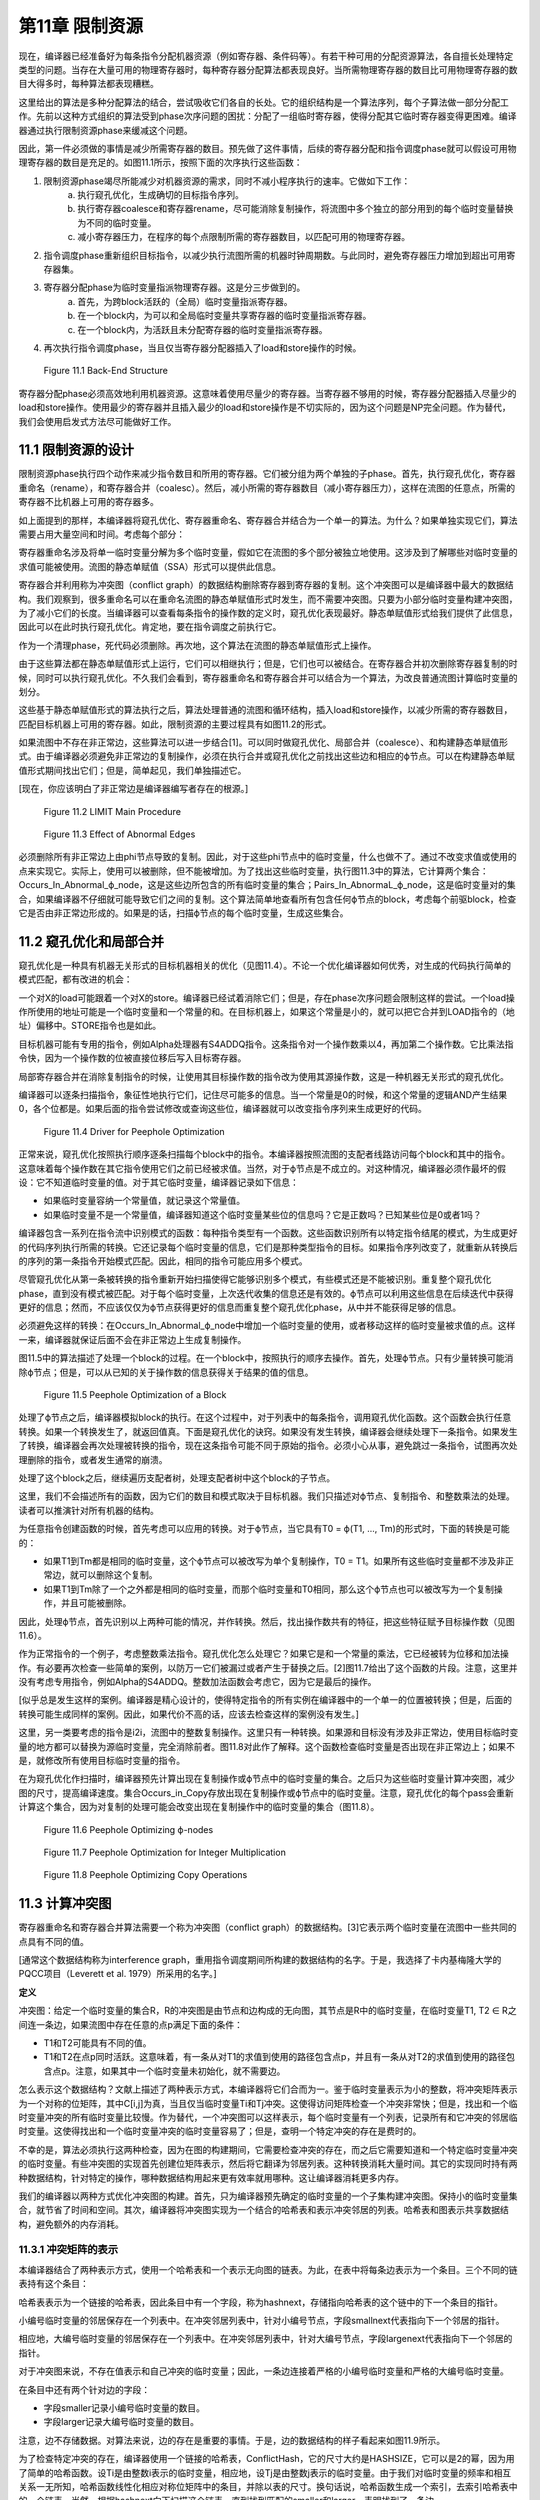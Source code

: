 第11章 限制资源
##################

现在，编译器已经准备好为每条指令分配机器资源（例如寄存器、条件码等）。有若干种可用的分配资源算法，各自擅长处理特定类型的问题。当存在大量可用的物理寄存器时，每种寄存器分配算法都表现良好。当所需物理寄存器的数目比可用物理寄存器的数目大得多时，每种算法都表现糟糕。

这里给出的算法是多种分配算法的结合，尝试吸收它们各自的长处。它的组织结构是一个算法序列，每个子算法做一部分分配工作。先前以这种方式组织的算法受到phase次序问题的困扰：分配了一组临时寄存器，使得分配其它临时寄存器变得更困难。编译器通过执行限制资源phase来缓减这个问题。

因此，第一件必须做的事情是减少所需寄存器的数目。预先做了这件事情，后续的寄存器分配和指令调度phase就可以假设可用物理寄存器的数目是充足的。如图11.1所示，按照下面的次序执行这些函数：

1. 限制资源phase竭尽所能减少对机器资源的需求，同时不减小程序执行的速率。它做如下工作：
	a. 执行窥孔优化，生成确切的目标指令序列。
	b. 执行寄存器coalesce和寄存器rename，尽可能消除复制操作，将流图中多个独立的部分用到的每个临时变量替换为不同的临时变量。
	c. 减小寄存器压力，在程序的每个点限制所需的寄存器数目，以匹配可用的物理寄存器。
2. 指令调度phase重新组织目标指令，以减少执行流图所需的机器时钟周期数。与此同时，避免寄存器压力增加到超出可用寄存器集。
3. 寄存器分配phase为临时变量指派物理寄存器。这是分三步做到的。
	a. 首先，为跨block活跃的（全局）临时变量指派寄存器。
	b. 在一个block内，为可以和全局临时变量共享寄存器的临时变量指派寄存器。
	c. 在一个block内，为活跃且未分配寄存器的临时变量指派寄存器。
4. 再次执行指令调度phase，当且仅当寄存器分配器插入了load和store操作的时候。

.. figure:: chapter11/figure-11.1.png

    Figure 11.1 Back-End Structure

寄存器分配phase必须高效地利用机器资源。这意味着使用尽量少的寄存器。当寄存器不够用的时候，寄存器分配器插入尽量少的load和store操作。使用最少的寄存器并且插入最少的load和store操作是不切实际的，因为这个问题是NP完全问题。作为替代，我们会使用启发式方法尽可能做好工作。

11.1 限制资源的设计
********************

限制资源phase执行四个动作来减少指令数目和所用的寄存器。它们被分组为两个单独的子phase。首先，执行窥孔优化，寄存器重命名（rename），和寄存器合并（coalesc）。然后，减小所需的寄存器数目（减小寄存器压力），这样在流图的任意点，所需的寄存器不比机器上可用的寄存器多。

如上面提到的那样，本编译器将窥孔优化、寄存器重命名、寄存器合并结合为一个单一的算法。为什么？如果单独实现它们，算法需要占用大量空间和时间。考虑每个部分：

寄存器重命名涉及将单一临时变量分解为多个临时变量，假如它在流图的多个部分被独立地使用。这涉及到了解哪些对临时变量的求值可能被使用。流图的静态单赋值（SSA）形式可以提供此信息。

寄存器合并利用称为冲突图（conflict graph）的数据结构删除寄存器到寄存器的复制。这个冲突图可以是编译器中最大的数据结构。我们观察到，很多重命名可以在重命名流图的静态单赋值形式时发生，而不需要冲突图。只要为小部分临时变量构建冲突图，为了减小它们的长度。当编译器可以查看每条指令的操作数的定义时，窥孔优化表现最好。静态单赋值形式给我们提供了此信息，因此可以在此时执行窥孔优化。肯定地，要在指令调度之前执行它。

作为一个清理phase，死代码必须删除。再次地，这个算法在流图的静态单赋值形式上操作。

由于这些算法都在静态单赋值形式上运行，它们可以相继执行；但是，它们也可以被结合。在寄存器合并初次删除寄存器复制的时候，同时可以执行窥孔优化。不久我们会看到，寄存器重命名和寄存器合并可以结合为一个算法，为改良普通流图计算临时变量的划分。

这些基于静态单赋值形式的算法执行之后，算法处理普通的流图和循环结构，插入load和store操作，以减少所需的寄存器数目，匹配目标机器上可用的寄存器。如此，限制资源的主要过程具有如图11.2的形式。

如果流图中不存在非正常边，这些算法可以进一步结合[1]。可以同时做窥孔优化、局部合并（coalesce）、和构建静态单赋值形式。由于编译器必须避免非正常边的复制操作，必须在执行合并或窥孔优化之前找出这些边和相应的ϕ节点。可以在构建静态单赋值形式期间找出它们；但是，简单起见，我们单独描述它。

[现在，你应该明白了非正常边是编译器编写者存在的根源。]

.. figure:: chapter11/figure-11.2.png

    Figure 11.2 LIMIT Main Procedure

.. figure:: chapter11/figure-11.3.png

    Figure 11.3 Effect of Abnormal Edges

必须删除所有非正常边上由phi节点导致的复制。因此，对于这些phi节点中的临时变量，什么也做不了。通过不改变求值或使用的点来实现它。实际上，使用可以被删除，但不能被增加。为了找出这些临时变量，执行图11.3中的算法，它计算两个集合：Occurs_In_Abnormal_ϕ_node，这是这些边所包含的所有临时变量的集合；Pairs_In_AbnormaL_ϕ_node，这是临时变量对的集合，如果编译器不仔细就可能导致它们之间的复制。这个算法简单地查看所有包含任何ϕ节点的block，考虑每个前驱block，检查它是否由非正常边形成的。如果是的话，扫描ϕ节点的每个临时变量，生成这些集合。


11.2 窥孔优化和局部合并
***********************

窥孔优化是一种具有机器无关形式的目标机器相关的优化（见图11.4）。不论一个优化编译器如何优秀，对生成的代码执行简单的模式匹配，都有改进的机会：

一个对X的load可能跟着一个对X的store。编译器已经试着消除它们；但是，存在phase次序问题会限制这样的尝试。一个load操作所使用的地址可能是一个临时变量和一个常量的和。在目标机器上，如果这个常量是小的，就可以把它合并到LOAD指令的（地址）偏移中。STORE指令也是如此。

目标机器可能有专用的指令，例如Alpha处理器有S4ADDQ指令。这条指令对一个操作数乘以4，再加第二个操作数。它比乘法指令快，因为一个操作数的位被直接位移后写入目标寄存器。

局部寄存器合并在消除复制指令的时候，让使用其目标操作数的指令改为使用其源操作数，这是一种机器无关形式的窥孔优化。

编译器可以逐条扫描指令，象征性地执行它们，记住尽可能多的信息。当一个常量是0的时候，和这个常量的逻辑AND产生结果0，各个位都是。如果后面的指令尝试修改或查询这些位，编译器就可以改变指令序列来生成更好的代码。

.. figure:: chapter11/figure-11.4.png

    Figure 11.4 Driver for Peephole Optimization

正常来说，窥孔优化按照执行顺序逐条扫描每个block中的指令。本编译器按照流图的支配者线路访问每个block和其中的指令。这意味着每个操作数在其它指令使用它们之前已经被求值。当然，对于ϕ节点是不成立的。对这种情况，编译器必须作最坏的假设：它不知道临时变量的值。对于其它临时变量，编译器记录如下信息：

* 如果临时变量容纳一个常量值，就记录这个常量值。
* 如果临时变量不是一个常量值，编译器知道这个临时变量某些位的信息吗？它是正数吗？已知某些位是0或者1吗？

编译器包含一系列在指令流中识别模式的函数：每种指令类型有一个函数。这些函数识别所有以特定指令结尾的模式，为生成更好的代码序列执行所需的转换。它还记录每个临时变量的信息，它们是那种类型指令的目标。如果指令序列改变了，就重新从转换后的序列的第一条指令开始模式匹配。因此，相同的指令可能应用多个模式。

尽管窥孔优化从第一条被转换的指令重新开始扫描使得它能够识别多个模式，有些模式还是不能被识别。重复整个窥孔优化phase，直到没有模式被匹配。对于每个临时变量，上次迭代收集的信息还是有效的。ϕ节点可以利用这些信息在后续迭代中获得更好的信息；然而，不应该仅仅为ϕ节点获得更好的信息而重复整个窥孔优化phase，从中并不能获得足够的信息。

必须避免这样的转换：在Occurs_In_Abnormal_ϕ_node中增加一个临时变量的使用，或者移动这样的临时变量被求值的点。这样一来，编译器就保证后面不会在非正常边上生成复制操作。

图11.5中的算法描述了处理一个block的过程。在一个block中，按照执行的顺序去操作。首先，处理ϕ节点。只有少量转换可能消除ϕ节点；但是，可以从已知的关于操作数的信息获得关于结果的值的信息。

.. figure:: chapter11/figure-11.5.png

    Figure 11.5 Peephole Optimization of a Block

处理了ϕ节点之后，编译器模拟block的执行。在这个过程中，对于列表中的每条指令，调用窥孔优化函数。这个函数会执行任意转换。如果一个转换发生了，就返回值真。下面是窥孔优化的诀窍。如果没有发生转换，编译器会继续处理下一条指令。如果发生了转换，编译器会再次处理被转换的指令，现在这条指令可能不同于原始的指令。必须小心从事，避免跳过一条指令，试图再次处理删除的指令，或者发生通常的崩溃。

处理了这个block之后，继续遍历支配者树，处理支配者树中这个block的子节点。

这里，我们不会描述所有的函数，因为它们的数目和模式取决于目标机器。我们只描述对ϕ节点、复制指令、和整数乘法的处理。读者可以推演针对所有机器的结构。

为任意指令创建函数的时候，首先考虑可以应用的转换。对于ϕ节点，当它具有T0 = ϕ(T1, ..., Tm)的形式时，下面的转换是可能的：

* 如果T1到Tm都是相同的临时变量，这个ϕ节点可以被改写为单个复制操作，T0 = T1。如果所有这些临时变量都不涉及非正常边，就可以删除这个复制。
* 如果T1到Tm除了一个之外都是相同的临时变量，而那个临时变量和T0相同，那么这个ϕ节点也可以被改写为一个复制操作，并且可能被删除。

因此，处理ϕ节点，首先识别以上两种可能的情况，并作转换。然后，找出操作数共有的特征，把这些特征赋予目标操作数（见图11.6）。

作为正常指令的一个例子，考虑整数乘法指令。窥孔优化怎么处理它？如果它是和一个常量的乘法，它已经被转为位移和加法操作。有必要再次检查一些简单的案例，以防万一它们被漏过或者产生于替换之后。[2]图11.7给出了这个函数的片段。注意，这里并没有考虑专用指令，例如Alpha的S4ADDQ。整数加法函数会考虑它，因为它是最后的操作。

[似乎总是发生这样的案例。编译器是精心设计的，使得特定指令的所有实例在编译器中的一个单一的位置被转换；但是，后面的转换可能生成同样的案例。因此，如果代价不高的话，应该去检查这样的案例没有发生。]

这里，另一类要考虑的指令是i2i，流图中的整数复制操作。这里只有一种转换。如果源和目标没有涉及非正常边，使用目标临时变量的地方都可以替换为源临时变量，完全消除前者。图11.8对此作了解释。这个函数检查临时变量是否出现在非正常边上；如果不是，就修改所有使用目标临时变量的指令。

在为窥孔优化作扫描时，编译器预先计算出现在复制操作或ϕ节点中的临时变量的集合。之后只为这些临时变量计算冲突图，减少图的尺寸，提高编译速度。集合Occurs_in_Copy存放出现在复制操作或ϕ节点中的临时变量。注意，窥孔优化的每个pass会重新计算这个集合，因为对复制的处理可能会改变出现在复制操作中的临时变量的集合（图11.8）。

.. figure:: chapter11/figure-11.6.png

    Figure 11.6 Peephole Optimizing ϕ-nodes

.. figure:: chapter11/figure-11.7.png

    Figure 11.7 Peephole Optimization for Integer Multiplication

.. figure:: chapter11/figure-11.8.png

    Figure 11.8 Peephole Optimizing Copy Operations

11.3 计算冲突图
******************

寄存器重命名和寄存器合并算法需要一个称为冲突图（conflict graph）的数据结构。[3]它表示两个临时变量在流图中一些共同的点具有不同的值。

[通常这个数据结构称为interference graph，重用指令调度期间所构建的数据结构的名字。于是，我选择了卡内基梅隆大学的PQCC项目（Leverett et al. 1979）所采用的名字。]

**定义**

冲突图：给定一个临时变量的集合R，R的冲突图是由节点和边构成的无向图，其节点是R中的临时变量，在临时变量T1, T2 ∈ R之间连一条边，如果流图中存在任意的点p满足下面的条件：

* T1和T2可能具有不同的值。
* T1和T2在点p同时活跃。这意味着，有一条从对T1的求值到使用的路径包含点p，并且有一条从对T2的求值到使用的路径包含点p。注意，如果其中一个临时变量未初始化，就不需要边。

怎么表示这个数据结构？文献上描述了两种表示方式，本编译器将它们合而为一。鉴于临时变量表示为小的整数，将冲突矩阵表示为一个对称的位矩阵，其中C[i,j]为真，当且仅当临时变量Ti和Tj冲突。这使得访问矩阵检查一个冲突非常快；但是，找出和一个临时变量冲突的所有临时变量比较慢。作为替代，一个冲突图可以这样表示，每个临时变量有一个列表，记录所有和它冲突的邻居临时变量。这使得找出和一个临时变量冲突的临时变量容易了；但是，查明一个特定冲突的存在是费时的。

不幸的是，算法必须执行这两种检查，因为在图的构建期间，它需要检查冲突的存在，而之后它需要知道和一个特定临时变量冲突的临时变量。有些冲突图的实现首先创建位矩阵表示，然后将它翻译为邻居列表。这种转换消耗大量时间。其它的实现同时持有两种数据结构，针对特定的操作，哪种数据结构用起来更有效率就用哪种。这让编译器消耗更多内存。

我们的编译器以两种方式优化冲突图的构建。首先，只为编译器预先确定的临时变量的一个子集构建冲突图。保持小的临时变量集合，就节省了时间和空间。其次，编译器将冲突图实现为一个结合的哈希表和表示冲突邻居的列表。哈希表和图表示共享数据结构，避免额外的内存消耗。

11.3.1 冲突矩阵的表示
======================

本编译器结合了两种表示方式，使用一个哈希表和一个表示无向图的链表。为此，在表中将每条边表示为一个条目。三个不同的链表持有这个条目：

哈希表表示为一个链接的哈希表，因此条目中有一个字段，称为hashnext，存储指向哈希表的这个链中的下一个条目的指针。

小编号临时变量的邻居保存在一个列表中。在冲突邻居列表中，针对小编号节点，字段smallnext代表指向下一个邻居的指针。

相应地，大编号临时变量的邻居保存在一个列表中。在冲突邻居列表中，针对大编号节点，字段largenext代表指向下一个邻居的指针。

对于冲突图来说，不存在值表示和自己冲突的临时变量；因此，一条边连接着严格的小编号临时变量和严格的大编号临时变量。

在条目中还有两个针对边的字段：

* 字段smaller记录小编号临时变量的数目。
* 字段larger记录大编号临时变量的数目。

注意，边不存储数据。对算法来说，边的存在是重要的事情。于是，边的数据结构的样子看起来如图11.9所示。

为了检查特定冲突的存在，编译器使用一个链接的哈希表，ConflictHash，它的尺寸大约是HASHSIZE，它可以是2的幂，因为用了简单的哈希函数。设Ti是由整数i表示的临时变量，相应地，设Tj是由整数j表示的临时变量。由于我们对临时变量的频率和相互关系一无所知，哈希函数线性化相应对称位矩阵中的条目，并除以表的尺寸。换句话说，哈希函数生成一个索引，去索引哈希表中的一个链表。当然，根据hashnext向下扫描这个链表，直到找到匹配的smaller和larger，表明找到了一条边。

.. code::

    Conflict(Ti, Tj) =
    (if i < j then
        j(j - 1)/2 + i
     else
        i(i - 1)/2 + j) mod HASHSIZE

.. figure:: chapter11/figure-11.9.png

    Figure 11.9 Structure of a Conflict Entry

.. figure:: chapter11/figure-11.10.png

    Figure 11.10 Schema for Referencing Neighbors of Ti

在插入边的时候，新的边被添加到链表的头部，因为局部性表明，一旦发生了一次插入，很可能很快会尝试相同的插入。

其它操作是找到一个临时变量所有的邻居。设Ti是整数i相应的临时变量。利用一个类似图11.10的算法，向下扫描和Ti冲突的临时变量的列表。

编译器还会记录一个临时变量的邻居数目。为此，给临时变量增加一个属性，称为NumNeighbors，它初始化为0，并且每次添加一个冲突就加1。

11.3.2 构建冲突图
==================

定义给出了计算冲突图的基本技术。考虑流图中的每个点。如果两个临时变量在某个点是活跃的，并且不知道它们是否具有相同的值，就在它们之间生成一条边。这意味着，编译器需要知道每个点活跃的临时变量的集合。在活跃或死亡分析之后，编译器只知道在每个block末尾活跃的临时变量。找出block内部任意点的活跃临时变量的方法是，向后扫描block，应用活跃变量定义来更新其集合，如下概述的那样：

1. 向后扫描指令，首先将作为当前指令的目标的临时变量标记为死亡。
2. 将作为操作数的临时变量标记为活跃。
3. 对于在一个特定的点活跃的(T1, T2)对，在冲突图中创建一条连接T1和T2的边。

这个方法是低效的，因为通常两个临时变量在大量的点是活跃的。算法会尝试在每个这样的点插入一个冲突。当然，编译器会发现这个冲突已经存在了，不会插入它。但是，尝试这些无用的插入会消耗大量时间。作为替代，我们会利用Chaitin（1981）所作的观察去减少工作量。

*观察（Observation）*

考虑从入口点到T1和T2活跃的点p的任意路径。下面的条件之一是成立的：

1. 在路径上对T2求值的某条指令处T1是活跃的。
2. 在路径上对T1求值的某条指令处T2是活跃的。
3. 在路径上点p之前T1或T2没有被求值，则编译器可以忽略这个冲突[4]。

[4 一个不存放值的临时变量可以和任何其它临时变量共享一个寄存器。我们可以将其它临时变量中的值赋给它，因为它有什么样的值是无所谓的。]

**证明（Proof）**

给定一个路径，沿着路径向着入口方向向后行走。在开始行走时，T1和T2都是活跃的。当其中之一变为不活跃的第一条指令处停下来。下面是几种可能：

没有指令变为不活跃。这种情况下，在p之前的路径上，没有指令对临时变量求值，因此它们都包含未初始化的数据，于是出现上面的第三种情况。

其中一个临时变量变为不活跃，因为它是一条指令的目标。由于我们在临时变量变为不活跃的第一条指令处停下来，另一个临时变量还是活跃的，因此这是前面两种情况的其中之一。

其中一个临时变量变为不活跃，因为从入口点到当前点的任意路径上，没有对这个临时变量求值。这种情况下，此路径没有对这个临时变量求值，因此这是第三种情况。

根据活跃和不活跃的定义，只会出现这些情况，因此我们证明了这个观察结论。

这个观察意味着，我们不必为在一个点活跃的每一对临时变量创建冲突。编译器只需要在它们之间创建冲突，就是在一个点被求值的临时变量和在这个点活跃的其它临时变量。这得出了图11.11中的算法。它按照活跃/死亡分析一样的方法，为节点中的临时变量计算生命期信息，然后利用这些信息和最后的观察将冲突添加到冲突图中。

<Figure 11.11 Computing a Partial Conflict Graph>

作为一个例子，考虑图11.12中的直线型代码片段。假设T5是代码结尾处唯一活跃的寄存器，T0和T2是代码开始处活跃的寄存器。向后扫描指令，我们得到图中第二列列出的冲突，这些是由指令建立的冲突。

在编译器中有两个地方会用到这个算法。首先，寄存器重命名和寄存器合并算法会用到它。为了那个目的，它需要作如下描述的修改。之后，全局寄存器分配会按这里陈述的样子使用它。

在寄存器重命名和寄存器合并期间，编译器计算临时变量的一个划分：当流图被翻译回正常形式的时候，属于相同划分的两个临时变量将被赋予相同的名字。编译器需要两个划分之间的冲突的概念：两个划分是冲突的，如果存在任意的点，在那个点两个划分都有元素是活跃的，并且无法知道它们存放相同的值。话句话说，一个划分在它的元素活跃的点的交集上是活跃的。构建划分的冲突图的算法和临时变量的是一样的；然而，边是在(FIND(T1), FIND(T2))之间构造的，而不是在(T1, T2)之间，其中划分是由UNION/FIND算法表示的。

.. figure:: chapter11/figure-11.12.png

    Figure 11.12 Example Conflict Graph

11.4 结合的寄存器重命名和寄存器合并
***********************************

限制资源phase为寄存器重命名、窥孔优化和部分寄存器合并实现了一个结合的算法。结合是基于这样的观察的，就是这些算法都计算临时变量的一个划分，在翻译回正常形式期间使用这个划分。起初建立静态单赋值形式超出了寄存器重命名的要求；它指派太多的新寄存器名字，插入复制操作在它们之间复制值。寄存器重命名创建最小的划分，删除所有这些插入的复制操作。不是直接删除它们，而是将它和寄存器合并中的删除复制操作相结合。

11.4.1 寄存器重命名
===================

寄存器重命名消除这样的情形，就是流图的不同部分使用了相同的临时变量来存放不同的值。静态单赋值形式为寄存器重命名提供了一个基础。回想，静态单赋值形式为值的每次定义生成一个新的临时变量名字。当翻译回正常形式时，这些名字被重新结合来消除由ϕ节点隐含的复制操作。回想，翻译回正常形式是由临时变量之间的关系控制的。在正常形式的流图中，两个相关的临时变量共享相同的名字。

在实现寄存器重命名的时候，构建消除所有来自ϕ节点的复制的最小关系。这个关系是一个条件的传递闭包，这个条件就是，两个临时变量是相关的，如果一个是ϕ节点的操作数，另一个是相同ϕ节点的目标。关系是这样实现的，就是利用UNION/FIND算法创建所有临时变量的一个划分。因此，算法包括翻译为最小的SSA形式，通过声明每个ϕ节点的操作数和目标是相关的来构建划分，还有翻译回正常的形式。

11.4.2 寄存器合并
==================

寄存器合并删除尽可能多的复制操作。很多复制操作已经在窥孔优化期间被删除了，所有复制操作，除了ϕ节点隐含的和涉及非正常边上关联ϕ节点的临时变量的复制操作，都被它删除了。最大比例的复制操作是这样被删除的。对于剩余的复制操作，利用Chaitin（1981）的观察删除它们：如果一个复制操作的源和目标不相冲突，那么它们可以结合为一个寄存器。一旦两个临时变量被结合了，此算法可再次应用于另一个复制操作。此观察创建了临时变量的一个划分：如果两个临时变量在寄存器合并期间被结合了，它们就属于相同的分组。

SSA形式的寄存器重命名算法会在流图中生成非正常边关联的ϕ节点。当流图被翻译回正常形式时，必须不让这些ϕ节点生成复制操作。因此，算法必须避免删除那些会导致复制操作出现在非正常边上的复制操作。照常来说，非可能边是没关系的，因为反正其上的代码绝不会被执行。

此算法包括利用SSA形式消除大部分复制操作。初始地，这样划分临时变量，每个临时变量自身构成一个分组。然后，调查每个ϕ节点和复制指令。如果一个操作数和目标临时变量不相冲突，就把它们放入相同的分组。然后，将流图翻译回正常形式。

注意寄存器合并和寄存器重命名之间的相似性。它们都创建了一个划分，用来消除ϕ节点处的复制操作。

11.4.3 集成算法
==================

集成寄存器重命名和寄存器合并是简单明了的。它们都建立临时变量的一个划分，为了重构流图的正常形式。寄存器合并建立最小的划分，寄存器重命名会无偿发生。

驱动程序如图11.13所示。流图已经是静态单赋值形式。首先，计算全局值编码，这样编译器就知道哪些临时变量可能具有相同的值：这用来计算冲突图。初始地，每个临时变量自身被放入划分的一个单独分组。然后，对于一对临时变量，如果它们出现在非正常边上的复制操作中，就合并它们的分组，这样就不会出现涉及它们的复制操作。我们已经约束了窥孔优化，因此这是合法的。

<Figure 11.13 Coalescing and Renaming>

现在利用Chaitin的观察合并划分集合，这和这样的重命名是一样的，就是重命名一个临时变量，让它和另一个临时变量一样。利用一个UNION/FIND算法实现划分，划分中分组的FIND用作临时变量代表。如果两个临时变量不相冲突，就可以合并为一个。在这个点，编译器只关系合并那些作为复制操作或ϕ节点的源和目标的临时变量。之后在全局变量分配期间，会利用相同的观察来分配寄存器。

在研究COALESCE_TEMPORARIES的时候，我们会发现，当我们合并两个临时变量时，需要更新冲突图。然而，更新是保守的，是不精确的，因此重新计算冲突图并重复合并，直到没有更多的复制操作可消除。

图11.14中的COALESCE_TEMPORARIES遍历流图，检查所有复制操作。如上所述，存在两种形式的复制：来自中间表示的显式复制和ϕ节点中的隐式复制。鉴于一些复制的删除可能会阻碍另一些复制的删除，遍历流图的时候，首先处理执行最频繁的block。如果不能通过统计或静态估计获得此信息，就先处理循环最里面的block。这个信息也没有，就按任意次序遍历block。

.. figure:: chapter11/figure-11.14.png

    Figure 11.14 Walking the Graph and Checking Coalescing

最后，图11.15中的CHECK_COALESCE作真正的事情。分组的冲突信息存储为临时变量代表的冲突信息，因此首先找出临时变量代表。如果它们是相同的代表，那么临时变量已经被直接或间接地合并了。其次，检查它们是否冲突。如果是冲突的，就不做什么；否则，用UNION方法合并这两个分组，将原来分组的冲突信息的联合赋予新的临时变量代表。

.. figure:: chapter11/figure-11.15.png

    Figure 11.15 Coalescing Two Temporaries

UNION/FIND算法正常的实现让T0或T1作为新的临时变量代表。？这样的话，其中一个循环可以省去。在这个pass中，一旦消除了一个复制操作，就标记发生改变了。如果余下没有复制操作了，算法也可以停止。

这项技术的优势是什么？如早前所述，局部合并消除大部分复制操作，而不使用冲突图。其次，全局值编码允许消除级联的复制，而不用重复创建冲突图。第三，算法只为那些有机会合并的临时变量计算冲突图。

有些其它目标架构要求一种隐含的合并。如果目标机器不是RISC处理器，那么它可能有这样的指令，指令结果被存放到一个操作数中。中间表示模仿了RISC处理器，寄存器分配器希望让尽可能多的目标和操作数之一相同。为此，用两条目标机器指令替换一条RISC指令：从一个操作数到目标的复制指令和具有相同目标和（隐含）操作数的目标机器指令。利用合并消除这个复制指令，也就是说，让操作数和目标为相同的临时变量。

11.5 计算寄存器压力
*******************

编译器已经尽可能地减小了在用临时变量的数目。现在编译器需要决定每个临时变量在流图中什么地方被赋予寄存器。无论何时一个临时变量在使用中，它是在寄存器中；但是，在使用之间，它可能被挤出（spill）到临时内存位置。我们把所需寄存器数目的粗略估算称作寄存器压力（register pressure），所以编译器必须首先计算寄存器压力或者每个点活跃寄存器的数目。如果有多个寄存器集，例如不同的整数和浮点数寄存器，那么单独为每个寄存器集计算寄存器压力。

**定义**

*寄存器压力* ：给定流图中的一个点p，寄存器压力是在p处活跃临时变量的数目。如果有分开的寄存器集，那么每个集的寄存器压力是单独计算的。

通过计算每个block末尾活跃的临时变量集合，可以确定寄存器压力。这个集合的尺寸给出了block中最后一条指令后面的寄存器压力。然后，编译器向后遍历每个block，追踪每个点哪些寄存器是活跃的。集合的尺寸就是寄存器压力。在每条指令处，编译器将执行下面的步骤：

1. 首先，对于一条指令，将存放其（结果）值的临时变量标记为不活跃，并将它移出活跃寄存器集合。如果这个临时变量在此之前是不活跃的，那么可以删除这条指令。
2. 接着，将作为指令操作数的临时变量标记为活跃。
3. 该指令之前的寄存器压力是处理该指令之后活跃寄存器集合的尺寸。记住，我们按照逆向执行顺序处理指令。

除了每条指令处的寄存器压力，算法需要知道每个block和每个循环的最大寄存器压力。为此，编译器利用循环树（loop tree）。一次遍历这棵循环树就可以计算得到所有关于寄存器压力的信息，如图11.16所描述那样。

寄存器压力是循环树的一个综合属性。其中每个节点的寄存器压力，是其子节点的寄存器压力的最大值。因此，计算一个循环的寄存器压力，就是找出封闭的循环和block的最大寄存器压力，如图11.17所示。

.. figure:: chapter11/figure-11.16.png

    Figure 11.16 Finding Register Pressure In Flow Graph

.. figure:: chapter11/figure-11.17.png

    Figure 11.17 Finding Pressure in a Loop

计算一个block的寄存器压力如图11.18所示。这个结构模仿了活跃/死亡分析所采用的计算局部生命期信息的方法。按照逆向执行顺序扫描block，按照向后的顺序执行每条指令。当发现一个定义时，其临时变量变为不活跃；当发现一个使用时，其临时变量变为活跃，除非它已经是活跃的。寄存器压力是每对指令之间活跃寄存器的数目。

<Figure 11.18 Computing Pressure in a Block>

有些处理器，例如INTEL i860，包含这样的指令，它们在使用操作数之前定义目标寄存器。在这种情况下，必须改变代码以符合硬件的要求。对于这些特定的指令，会按照向后执行顺序，首先引用其操作数，然后修改其目标。

11.6 减小寄存器压力
*******************

现在，编译器将通过减小流图中每个点的寄存器压力，使它不大于可用的物理寄存器数目，来简化寄存器分配问题。如果存在多个寄存器集，则单独处理每个集。编译器找出寄存器压力太大的点。它将一个临时变量在这个点之前存储到内存，又将它在这个点之后加载回来。每次使用临时变量，它必须在寄存器中。在存储它的STORE和加载它的LOAD指令之间，这个临时变量不再活跃，于是寄存器压力减小了。

归纳起来说，假设流图中点p处的寄存器压力太高了，一个临时变量T将被挤出（spill）到内存。必须指派一个内存位置MEMORY(T)存放T的值。然后，必须向程序添加指令在T和内存位置之间搬运数据。如果T在程序中点p处是活跃的，而编译器想在那个点再利用存放T的寄存器，那么

* 在T被求值处到p的每条路径上，插入store操作，将数据从T搬到MEMORY(T)。
* 在p到可能把T用作操作数的任何指令处的每条路径上，插入load操作，将数据从MEMORY(T)搬到T。

满足这些条件并不难。编译器可以在每条计算T值的指令之后插入一条store操作，在每条使用T值的指令之前插入一条load操作。问题在于，这会生成太多内存引用指令。在现代处理器上，内存引用是最昂贵的操作之一，因此编译器要减小这类指令的数目。这些指令还消耗指令缓存空间，进一步降低性能。

如果程序中存在一个点，其寄存器压力超过可用寄存器的数目，那么编译器会挤出（spill）一个临时变量以减小寄存器压力。[5]因为编译器想要减小被执行的load和store操作的数目，它从程序中执行频度最高的点开始作临时变量挤出，尝试在执行频度较小的点插入load和store操作。为此，在函数中寄存器压力最大的点执行三个步骤：

[5存在这样的情形，寄存器压力不是所需寄存器数目的准确度量。有时候，需要更多的寄存器，由于复杂交织的寄存器使用模式。有些穿过流图的路径不会被执行，有的点存在未初始化临时变量，这些地方所需的寄存器可能较少。然而，通常寄存器压力非常接近所需的寄存器数目。]

1. 找出包含p的最大循环（最外层循环），在p处存在一些这样的临时变量T，它们跨越循环是活跃的，在循环中没有被使用。T中存放的值向下传递，穿过循环。在循环开始处，插入一个store操作，把T存储到MEMORY(T)，在T活跃的每个循环出口处，插入一个load操作，从MEMORY(T)载入T。尝试最大限度向函数入口处移动store操作，而不增加它们被执行的次数。尝试最大限度向函数出口处移动load操作，而不增加它们被执行的次数。这可能减小其它点的寄存器压力。

2. 如果找不到这样的循环和临时变量T，就想办法处理寄存器压力太高的单个block。找出一个这样的临时变量T，它在整个block是活跃的，在block中没有被使用。如果T在block后面是活跃的，就在block之前插入store操作，在block之后插入load操作。同样地，尝试向函数入口block移动store操作，向出口block移动load操作。

3. 如果以上方法都无法减小寄存器压力，就得在寄存器压力太高得block内部插入load和store操作。选择这样一个临时变量T，它在点p处是活跃的，此点之后的大量指令没有使用它。在T的定义之后（或者在block的开始处，如果它在block内没有定义的话），插入一个store操作。在T的下一次使用之前（或者在block的末尾，如果它在block内没有被使用的话），插入一个load操作。如果load出现在block的开始处，就尝试最大限度让它远离函数入口，而不增加执行的频度。类似地，最大限度让store远离函数出口。

一旦编译器插入了load和store操作，它就利用部分冗余消除技术让load远离入口block，让store远离出口block。利用EARLIEST算法，尽可能远地移动这些操作。

记得寄存器分配是NP-完全问题，因此不存在一个对所有情形都表现良好的算法。这意味着，实现者（和作者）必须拒绝太复杂的分配机制：过去的经验表明，它们给不了对等的回报。

这样做更有效率，就是为每个循环计算可以挤出（spill）的临时变量，然后扫描各个循环，从外层到内层，如果寄存器压力太高，就挤出（spill）临时变量。为流图中的每个循环和block计算一个属性，Through(L)。图11.19和11.20给出了算法。

函数COMPUTE_THROUGH开始递归遍历循环树。只有那些寄存器压力高的循环才需要它，因而不用为不太复杂的循环计算这个属性。这会节省一点时间。注意，对于包含其它循环的循环，这不成立。如果外层循环具有高的寄存器压力，那么即使内层循环不太复杂，也会计算它的寄存器压力。避免不需要的计算让事情变得太复杂。

函数COMPUTE_THROUGH_LOOP单独处理来自循环的block。对于一个block，一个临时变量在整个block是活跃的，在block中没有引用，当且仅当它在block的开始处是活跃的且没有引用。警告：如果一个临时变量在block的开头和末尾都是活跃的，则未必它在整个block是活跃的，因为它可能在block中变为不活跃，后来再变为活跃。当然，如果临时变量在block中没有引用，就不会发生这种情况。

.. figure:: chapter11/figure-11.19.png

    Figure 11.19 Computing Transparent Temporaries

.. figure:: chapter11/figure-11.20.png

    Figure 11.20 Main Through Calculation

那些在整个循环中活跃而没有引用的临时变量的集合，是循环的每个组件的相应集合的交集。函数COMPUTE_THROUGH_LOOP计算这个交集。编译器只关注最外层循环，在其中一个临时变量是活跃的而没有引用，因此计算循环的Through集合之后，它删除内层循环中对这些临时变量的引用。

对于单入口循环，计算Through属性有更简单的办法。对于单入口循环，一个临时变量在整个循环中活跃而没有引用，当且仅当它在入口block的开头是活跃的且在循环中没有引用。这是成立的，因为在循环中从一个block到其它block都有一条路径。对于多入口循环，这是不成立的，因为编译器在循环的开始处添加了若干block，创建流图的单入口区域。在这些添加的block中，从一个block到其它block不存在路径。

11.7 计算寄存器Spill点
***********************

算法是这样被描述的，编译器找到一个寄存器压力太高的点，又找到一个跨越循环占用寄存器的临时变量，挤出（spill）这个临时变量。向下遍历循环树是一个更简单的方法。考虑每个循环的寄存器压力。如果压力太高，就挤出一个这样的临时变量，它在整个循环是活跃的，在循环中没有被引用。一直这样做，直到寄存器压力降低了。

这可能是无效率的，因为算法在一个循环中选择一个临时变量并挤出它，在另一个循环中选择不同的临时变量并挤出它；这样，可能会在两个循环之间插入大量的load和store操作，尽管可以为两个循环挤出一组临时变量，避免在它们之间插入load和store。编译器尝试这样避免这个问题，就是基于一个循环的所有子循环选择挤出的临时变量。这只是一个启发式方法，因为选择挤出哪些临时变量，获得最优的方案，是一个NP-完全问题。

在图11.21中，算法以驱动函数开始，它只计算寄存器压力和包含如此临时变量的Through集合，这些临时变量在每个循环中是活跃的，但是没有被引用。然后这个函数开始遍历循环树。当函数遇到压力小于寄存器数目的block或节点时，停止遍历。最终，它为指令调度重新计算压力。

这个算法有两个基本的函数：一个减小循环中的压力（见图11.22），另一个利用一个不同的算法减小block中的压力（稍后在小节11.7.1中描述）。我们已经讨论了在循环中减小压力的算法。减小block内的压力是最后的措施，
只有不存在如此临时变量时才会被执行，它们在整个block活跃并且没有被使用。

现在，我们来讨论减小循环中的压力，如图11.22描述的那样。算法的描述比实际想法更胆怯。计算循环或block的集合，High_Pressure，它们内部的寄存器压力太高。编译器要挤出一个在这些循环中都活跃的临时变量，如果可能的话。到最后，计算一个优先级队列，Excess_Pressure，由High_Pressure所包含的循环或block组成。优先级由寄存器压力的超额给定。算法选择一个待挤出的临时变量（很快会描述），然后挤出它（很快也会描述）。当在循环中挤出了尽可能多的临时变量，如果必要的话，才在子循环和block中挤出临时变量。

.. figure:: chapter11/figure-11.21.png

    Figure 11.21 Driver for Reducing the Pressure

.. figure:: chapter11/figure-11.22.png

    Figure 11.22 Spilling Temporaries in a Loop

怎么选择待挤出的临时变量呢？考虑图11.23中的算法。选择压力超额最多的循环（或block）。这个循环的Through集合中的每个临时变量都是挤出候选者。被选的临时变量也是大多数其它需要挤出临时变量的循环的挤出候选者。这让优化安置load和store操作的算法获得最大的机会来避免一些load和store操作。

图11.24中的算法描述了如何插入load和store操作。首先，必须有一个内存位置存放这个值。所有对相同临时变量的引用必须使用相同的内存位置。在循环入口之前插入store操作，如果临时变量在循环出口点仍然活跃，就在那里插入load操作。循环内部没有引用这个临时变量，这保证了新程序和原始程序具有完全相同的计算效果。然后更新数据结构。如果循环不再有超限的寄存器压力，就把它移出Excess_Pressure和High_Pressure。如果它仍然有超限的寄存器压力，那么优先级减一。

.. figure:: chapter11/figure-11.23.png

    Figure 11.23 Choosing which Loop Temporary to Spill

.. figure:: chapter11/figure-11.24.png

    Figure 11.24 Inserting Spilled Loads and Stores

.. figure:: chapter11/figure-11.25.png

    Figure 11.25 Updating Pressure

更新寄存器压力是代价最高的动作，因此编译器采用近似的办法减小预先选择的循环和block的压力。优化安置load和store操作的算法可能在其它地方减小压力。然而，在一个循环内的很多必要的地方挤出相同的临时变量，让近似方法表现更好。所有这样的循环和block确实挤出了临时变量，调整了压力，原来它们的压力是高的，并且有临时变量可以被挤出。那些压力不太高的循环或者block，其压力得不到调整。因此，算法会遍历循环树，所记录的压力减一。当到达压力低的叶子或循环时，就停下来。在图11.25中，算法被描述为简单地向下遍历这棵树，修正属性Pressure的值。

11.7.1 减小block的压力
======================

在单pass寄存器分配中，经典的spilling算法被用来在block中挤出（spill）临时变量。按照执行顺序扫描整个block。当到达寄存器压力太高的点时，选择一个这样的临时变量，它在这个点是活跃的（因此压力将会减小），并且将来它下次被用作一个指令的操作数的位置是最远的。挤出这个临时变量将最大化block的指令序列，那里的压力减小了。为了选择这个临时变量，如果一个活跃的临时变量在这个block中不再被使用，就假设它在block末尾后面有虚假的使用。

这个算法实现为两个pass。第一个pass向后扫描整个block，组建一列这样的指令，它们使用了出现在这个block中的每个临时变量，然后计算每条指令之前的寄存器压力（图11.26）。它模仿我们之前用来计算活跃/死亡信息和寄存器压力的代码。注意，寄存器合并和寄存器重命名保证了在block中一个临时变量只有一次求值。因此，这列指令的开始时一个临时变量变为活跃的第一个点。

第二个pass向前扫描整个block（图11.27）。经过每条指令的时候，将它移出之前组建的列表，使得列表总是存放block中余下的临时变量引用。在向前扫描的过程中，维护一个所有活跃临时变量的集合。当寄存器压力超过寄存器数目时，其中一个临时变量被存储到内存，在下次使用之处把它加载回来。为了在block的开始处跟踪活跃临时变量的集合，利用了起始pass计算的Live集合，随着编译器向前扫描整个block，对临时变量执行反向动作。

.. figure:: chapter11/figure-11.26.png

    Figure 11.26 List of Uses for Reducing Pressure

.. figure:: chapter11/figure-11.27.png

    Figure 11.27 Reducing Pressure in a Block

应该存储哪个临时变量呢？那个将来下一次使用位置最远的临时变量。换句话说，扫描活跃临时变量集合，选择其使用列表的下一个条目最近的一个临时变量。这是单pass寄存器分配器使用的经典启发式方法，它尽可能让一个寄存器保持长时间可用。

在指令中实际的寄存器压力太高的点，是在使用操作数（这可能减小寄存器压力）和目标写入值（这可能增加寄存器压力）之间。如果压力太高，就在这条指令之前存储待挤出（spill）的临时变量（临时变量必须是该指令的一个操作数，或者是该指令没有用到而活跃的另一个临时变量）。下次使用之前，必须再次加载这个值。如果临时变量是活跃的，而block不再使用它，就在临时变量活跃的每个出口插入load操作，并调用优化安置挤出操作的算法。类似地，如果在block的开始处插入load操作，就必须调用优化算法来改善挤出操作的位置（见图11.28）。

.. figure:: chapter11/figure-11.28.png

    Figure 11.28 Inserting a Spill within a Block

11.8 优化Spill指令的位置
************************

一旦存储和载入操作的初始位置确定之后，编译器着手优化这些STORE和LOAD指令的位置，把它们移动到执行频度较低的点。移动它们的动作减小了所越过点的寄存器压力，让压力减小算法的后程变得容易。

为了优化安置这些存储和载入操作，编译器为每个挤出（spill）的临时变量建立下面的集合。需要在整个挤出过程和整个流图中维护这些集合，因为在流图的一个区域挤出一个临时变量，可能会改变流图其它部分的存储和载入操作的位置。

* STORE_IN(T)是在block的开头有STORE指令的block的集合，指令将T存储到MEMORY(T)。

* STORE_OUT(T)是在block的末尾有STORE指令的block的集合，指令将T存储到MEMORY(T)。

* LOAD_IN(T)是在block开头有LOAD指令的block的集合，指令从MEMORY(T)载入T。

* LOAD_OUT(T)是在block末尾有LOAD指令的block的集合，指令从MEMORY(T)载入T。

这节描述改善安置这些载入和存储操作的算法。一旦基于循环的算法确定了循环外部指令的位置，编译器就为这些载入和存储操作连同之前相同临时变量的载入和存储操作寻找更好的位置。所用的算法是部分冗余删除的EARLIEST算法。

11.8.1 优化Store操作
======================

考虑将T挤出到MEMORY(T)的存储操作。这些指令只依赖T，可视为一元（unary）操作。我们一旦定义了评估存储操作意味什么，定义了什么操作会杀死它们，就可以像任何其它指令那样优化它们。（注：杀死的含义是让它失效。）

什么指令会评估存储操作？它们是那些保证其执行之后内存中的值和T中的值是一样的指令。显然，编译器插入的存储操作满足这个条件。然而，从MEMORY(T)到T的载入操作也满足这个条件。因此，评估存储操作的指令包括存储和载入指令。

什么指令会杀死存储操作？它们是破坏如此条件的指令，这个条件是T中的值和MEMORY(T)中的值一样，它们是修改T的任何指令。注意，LOAD指令首先杀死T，然后产生评估存储操作的效果。

注意，T被用作操作数不影响存储操作的安置。向入口block移动存储操作，它们永远不会改变T的值，因此一个存储操作可以越过T的使用，而不影响任何寄存器的值。这样我们得到了预期和可用的如下定义：

* STORE_ANTLOC(I) = STORE_IN(T)

* STORE_AVLOC(I) = STORE_OUT(T) ∪ LOAD_OUT(T)

* STORE_TRANSP(B) = {T | B中的指令不修改T}

现在，可以用这些集合计算STORE_ANTIN、STORE_ANTOUT、STORE_AVIN和STORE_AVOUT。然后，可以用EARLIEST方程计算STORE_EARLIEST。这指示了在哪些点插入新的STORE指令，在哪些点删除旧的STORE指令的实例。

相比表达式全局优化的情形，STORE指令应该尽可能向远处移动。这可能减小流图其它部分的寄存器压力，避免否则发现不了的进一步挤出（spill）。因此，使用了EARLIEST算法，而不是LATEST算法。

STORE_EARLIEST的计算利用了EARLIEST方程，将存储操作的预期集合和可用集合替换为这里描述的相应集合。插入和删除STORE指令的算法还用到了EARLIEST中描述插入和删除的方程。

需要进一步优化以减小流图中存储操作的数目。EARLIEST方程可以描述在所有通向一个block的边上插入相同的计算。这时，应该在block的开头插入计算，而不是一条边上。还有，如果算法描述了在同一个block的开头插入又删除一个存储操作，就不要插入或删除。当不能移动一个存储操作时，EARLIEST会发生这种情况：算法描述了在通向block的每条边上插入一个存储操作，又在block中删除它。

在这个算法中，非正常边遇到了和部分冗余相同的问题，而解决方法是一样的。如果算法试图在非正常边上插入一个存储操作，编译器就假装在边的开头有一条修改T的指令。这样，T不是预期的，在边上不会发生插入。添加了这条指令之后，再次执行算法，计算在哪些点插入存储操作，得到这些点的新的集合。图11.29描述了完整的算法。

11.8.2 优化LOAD的位置
======================

可用相同的技术移动载入操作，除了编译器需要向出口方向移动它们。我们在反向图上沿着前驱节点应用部分冗余算法，类似正常的EARLIEST算法沿着后继节点遍历正向图。

为此，编译器必须知道哪些指令评估一条LOAD指令，哪些指令杀死它。一条指令评估一条LOAD指令，如果它保证临时变量中的值和内存中的值相同。明显地，一个LOAD指令评估一个LOAD指令，一个STORE指令也评估一个LOAD指令。

.. figure:: chapter11/figure-11.29.png

    Figure 11.29 Inserting and Deleting Spilled STOREs

哪些指令杀死一个LOAD指令？临时变量的一次使用或求值杀死一个LOAD指令。使用会杀死它，因为越过这个使用移动LOAD将破坏这个使用的值。临时变量的求值会杀死它，因为它会生成一个值，它不同于内存中的值。

到出口的一些路径可能不再使用临时变量T，这时可以进一步优化。如果在插入LOAD指令的点T不活跃，就可以取消这次插入。
